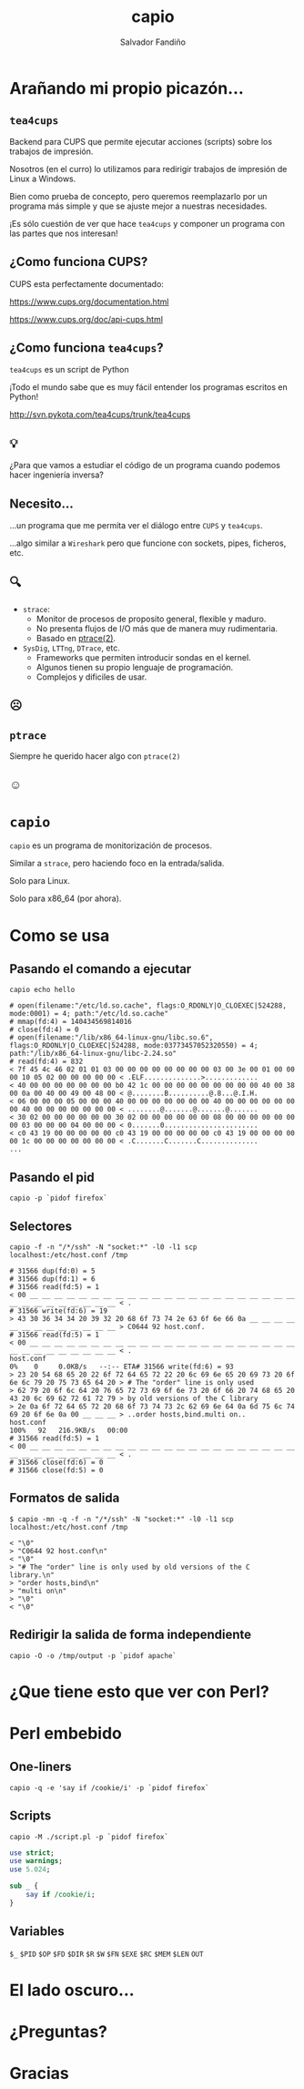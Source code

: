 #+Title: capio

#+Author: Salvador Fandiño
#+Email: sfandino@yahoo.com

#+OPTIONS: toc:nil
#+OPTIONS: num:nil
#+OPTIONS: :nil
#+OPTIONS: ^:{}

#+REVEAL_THEME: black
#+REVEAL_ROOT: http://cdn.jsdelivr.net/reveal.js/3.0.0/

#+REVEAL_EXTRA_CSS: ./extra.css

* Arañando mi propio picazón...

** ~tea4cups~

   Backend para CUPS que permite ejecutar acciones (scripts) sobre los
   trabajos de impresión.

   Nosotros (en el curro) lo utilizamos para redirigir trabajos de
   impresión de Linux a Windows.

   Bien como prueba de concepto, pero queremos reemplazarlo por un
   programa más simple y que se ajuste mejor a nuestras necesidades.

   ¡Es sólo cuestión de ver que hace ~tea4cups~ y componer un programa
   con las partes que nos interesan!

** ¿Como funciona CUPS?

   CUPS esta perfectamente documentado:

   https://www.cups.org/documentation.html

   https://www.cups.org/doc/api-cups.html

** ¿Como funciona ~tea4cups~?

   ~tea4cups~ es un script de Python

   #+ATTR_REVEAL: :frag appear
   ¡Todo el mundo sabe que es muy fácil entender los programas escritos en Python!

   #+ATTR_REVEAL: :frag appear
   http://svn.pykota.com/tea4cups/trunk/tea4cups

** 💡

   #+ATTR_REVEAL: :frag appear
   ¿Para que vamos a estudiar el código de un programa cuando podemos
   hacer ingeniería inversa?

** Necesito...

   #+ATTR_REVEAL: :frag appear
   ...un programa que me permita ver el diálogo entre ~CUPS~ y ~tea4cups~.

   #+ATTR_REVEAL: :frag appear
   ...algo similar a ~Wireshark~ pero que funcione con sockets, pipes, ficheros, etc.

** 🔍

   - ~strace~:
     - Monitor de procesos de proposito general, flexible y maduro.
     - No presenta flujos de I/O más que de manera muy rudimentaria.
     - Basado en [[http://man7.org/linux/man-pages/man2/ptrace.2.html][ptrace(2)]].

   - ~SysDig~, ~LTTng~, ~DTrace~, etc.
     - Frameworks que permiten introducir sondas en el kernel.
     - Algunos tienen su propio lenguaje de programación.
     - Complejos y dificiles de usar.

** ☹

** ~ptrace~

#+ATTR_REVEAL: :frag appear
Siempre he querido hacer algo con ~ptrace(2)~

** ☺

* ~capio~

  ~capio~ es un programa de monitorización de procesos.

  Similar a ~strace~, pero haciendo foco en la entrada/salida.

  Solo para Linux.

  Solo para x86_64 (por ahora).

* Como se usa

** Pasando el comando a ejecutar

#+BEGIN_SRC shell
capio echo hello
#+END_SRC

#+BEGIN_SRC wide-output
# open(filename:"/etc/ld.so.cache", flags:O_RDONLY|O_CLOEXEC|524288, mode:0001) = 4; path:"/etc/ld.so.cache"
# mmap(fd:4) = 140434569814016
# close(fd:4) = 0
# open(filename:"/lib/x86_64-linux-gnu/libc.so.6", flags:O_RDONLY|O_CLOEXEC|524288, mode:03773457052320550) = 4; path:"/lib/x86_64-linux-gnu/libc-2.24.so"
# read(fd:4) = 832
< 7f 45 4c 46 02 01 01 03 00 00 00 00 00 00 00 00 03 00 3e 00 01 00 00 00 10 05 02 00 00 00 00 00 < .ELF..............>.............
< 40 00 00 00 00 00 00 00 b0 42 1c 00 00 00 00 00 00 00 00 00 40 00 38 00 0a 00 40 00 49 00 48 00 < @........B..........@.8...@.I.H.
< 06 00 00 00 05 00 00 00 40 00 00 00 00 00 00 00 40 00 00 00 00 00 00 00 40 00 00 00 00 00 00 00 < ........@.......@.......@.......
< 30 02 00 00 00 00 00 00 30 02 00 00 00 00 00 00 08 00 00 00 00 00 00 00 03 00 00 00 04 00 00 00 < 0.......0.......................
< c0 43 19 00 00 00 00 00 c0 43 19 00 00 00 00 00 c0 43 19 00 00 00 00 00 1c 00 00 00 00 00 00 00 < .C.......C.......C..............
...
#+END_SRC

** Pasando el pid

#+BEGIN_SRC shell
capio -p `pidof firefox`
#+END_SRC

** Selectores

#+BEGIN_SRC shell
 capio -f -n "/*/ssh" -N "socket:*" -l0 -l1 scp localhost:/etc/host.conf /tmp
#+END_SRC

#+BEGIN_SRC wide-output
# 31566 dup(fd:0) = 5
# 31566 dup(fd:1) = 6
# 31566 read(fd:5) = 1
< 00 __ __ __ __ __ __ __ __ __ __ __ __ __ __ __ __ __ __ __ __ __ __ __ __ __ __ __ __ __ __ __ < .
# 31566 write(fd:6) = 19
> 43 30 36 34 34 20 39 32 20 68 6f 73 74 2e 63 6f 6e 66 0a __ __ __ __ __ __ __ __ __ __ __ __ __ > C0644 92 host.conf.
# 31566 read(fd:5) = 1
< 00 __ __ __ __ __ __ __ __ __ __ __ __ __ __ __ __ __ __ __ __ __ __ __ __ __ __ __ __ __ __ __ < .
host.conf                                                                                             0%    0     0.0KB/s   --:-- ETA# 31566 write(fd:6) = 93
> 23 20 54 68 65 20 22 6f 72 64 65 72 22 20 6c 69 6e 65 20 69 73 20 6f 6e 6c 79 20 75 73 65 64 20 > # The "order" line is only used 
> 62 79 20 6f 6c 64 20 76 65 72 73 69 6f 6e 73 20 6f 66 20 74 68 65 20 43 20 6c 69 62 72 61 72 79 > by old versions of the C library
> 2e 0a 6f 72 64 65 72 20 68 6f 73 74 73 2c 62 69 6e 64 0a 6d 75 6c 74 69 20 6f 6e 0a 00 __ __ __ > ..order hosts,bind.multi on..
host.conf                                                                                           100%   92   216.9KB/s   00:00    
# 31566 read(fd:5) = 1
< 00 __ __ __ __ __ __ __ __ __ __ __ __ __ __ __ __ __ __ __ __ __ __ __ __ __ __ __ __ __ __ __ < .
# 31566 close(fd:6) = 0
# 31566 close(fd:5) = 0
#+END_SRC

** Formatos de salida

#+BEGIN_SRC shell
$ capio -mn -q -f -n "/*/ssh" -N "socket:*" -l0 -l1 scp localhost:/etc/host.conf /tmp
#+END_SRC

#+BEGIN_SRC output
< "\0"
> "C0644 92 host.conf\n"
< "\0"
> "# The "order" line is only used by old versions of the C library.\n"
> "order hosts,bind\n"
> "multi on\n"
> "\0"
< "\0"
#+END_SRC

** Redirigir la salida de forma independiente

#+BEGIN_SRC shell
capio -O -o /tmp/output -p `pidof apache`
#+END_SRC

* ¿Que tiene esto que ver con Perl?

* Perl embebido

** One-liners

#+BEGIN_SRC shell
capio -q -e 'say if /cookie/i' -p `pidof firefox`
#+END_SRC

** Scripts

#+BEGIN_SRC shell
capio -M ./script.pl -p `pidof firefox`
#+END_SRC

#+BEGIN_SRC perl
use strict;
use warnings;
use 5.024;

sub _ {
    say if /cookie/i;
}
#+END_SRC

** Variables

   ~$_~ ~$PID~ ~$OP~ ~$FD~ ~$DIR~ ~$R~ ~$W~ ~$FN~ ~$EXE~ ~$RC~ ~$MEM~
   ~$LEN~ ~OUT~

* El lado oscuro...

* ¿Preguntas?

* Gracias

